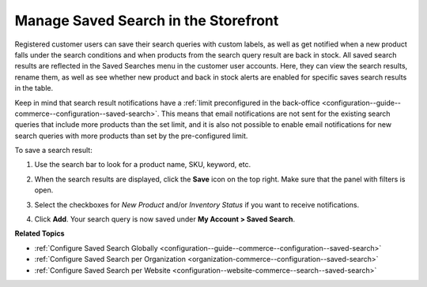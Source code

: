 .. _my-account-saved-search:

Manage Saved Search in the Storefront
=====================================

Registered customer users can save their search queries with custom labels, as well as get notified when a new product falls under the search conditions and when products from the search query result are back in stock. All saved search results are reflected in the Saved Searches menu in the customer user accounts. Here, they can view the search results, rename them, as well as see whether new product and back in stock alerts are enabled for specific saves search results in the table.

Keep in mind that search result notifications have a :ref:`limit preconfigured in the back-office <configuration--guide--commerce--configuration--saved-search>`. This means that email notifications are not sent for the existing search queries that include more products than the set limit, and it is also not possible to enable email notifications for new search queries with more products than set by the pre-configured limit.

To save a search result:

1. Use the search bar to look for a product name, SKU, keyword, etc.
2. When the search results are displayed, click the **Save** icon on the top right. Make sure that the panel with filters is open.

   .. image:: /user/img/storefront/navigation/saved-search.png
      :alt: Saved search icon in the Filters panel

3. Select the checkboxes for *New Product* and/or *Inventory Status* if you want to receive notifications.
4. Click **Add**. Your search query is now saved under **My Account > Saved Search**.

   .. image:: /user/img/storefront/navigation/saved-search-account-table.png
      :alt: Saved search in the customer user account


**Related Topics**

* :ref:`Configure Saved Search Globally <configuration--guide--commerce--configuration--saved-search>`
* :ref:`Configure Saved Search per Organization <organization-commerce--configuration--saved-search>`
* :ref:`Configure Saved Search per Website <configuration--website-commerce--search--saved-search>`
